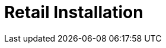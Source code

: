 [[retail-install]]
= Retail Installation

ifeval::[{mlm-content} == true]
{productname} {smr} and {productname} {smr} Branch Server are already part of {productname} {productnumber} Server and Proxy containers.
endif::[]

ifeval::[{uyuni-content} == true]
{productname} Retail Server and {productname} Retail Branch Server are already part of {productname} Server and Proxy containers.
endif::[]


// REMARK: ATM, the second method is disabled; cf. the jeos installation that here will probably work as well
// REMARK: Shall we enable retail-install-packages.adoc again?  Or better use jeos?
// REMARK: For the moment, commenting the following misleading sentences:
// However, it is also possible to install {productname} {smr} manually from packages.
// Both methods are described in this manual.
